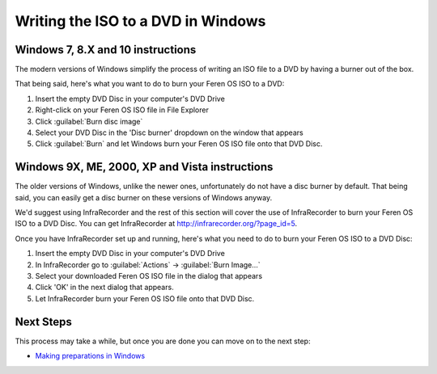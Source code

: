 Writing the ISO to a DVD in Windows
==================

Windows 7, 8.X and 10 instructions
----------------

The modern versions of Windows simplify the process of writing an ISO file to a DVD by having a burner out of the box.

That being said, here's what you want to do to burn your Feren OS ISO to a DVD:

1. Insert the empty DVD Disc in your computer's DVD Drive

2. Right-click on your Feren OS ISO file in File Explorer

3. Click :guilabel:`Burn disc image`

4. Select your DVD Disc in the 'Disc burner' dropdown on the window that appears

5. Click :guilabel:`Burn` and let Windows burn your Feren OS ISO file onto that DVD Disc.


Windows 9X, ME, 2000, XP and Vista instructions
-------------------------------------

The older versions of Windows, unlike the newer ones, unfortunately do not have a disc burner by default. That being said, you can easily get a disc burner on these versions of Windows anyway.

We'd suggest using InfraRecorder and the rest of this section will cover the use of InfraRecorder to burn your Feren OS ISO to a DVD Disc. You can get InfraRecorder at `http://infrarecorder.org/?page_id=5 <http://infrarecorder.org/?page_id=5>`_.

Once you have InfraRecorder set up and running, here's what you need to do to burn your Feren OS ISO to a DVD Disc:

1. Insert the empty DVD Disc in your computer's DVD Drive

2. In InfraRecorder go to :guilabel:`Actions` -> :guilabel:`Burn Image...`

3. Select your downloaded Feren OS ISO file in the dialog that appears

4. Click 'OK' in the next dialog that appears.

5. Let InfraRecorder burn your Feren OS ISO file onto that DVD Disc.


Next Steps
-------------------------------------

This process may take a while, but once you are done you can move on to the next step:

* `Making preparations in Windows <https://feren-os-user-guide.readthedocs.io/en/latest/prepwindows.html>`_